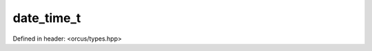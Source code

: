 date_time_t
===========

Defined in header: <orcus/types.hpp>

.. doxygenstruct:: orcus::date_time_t
   :members: